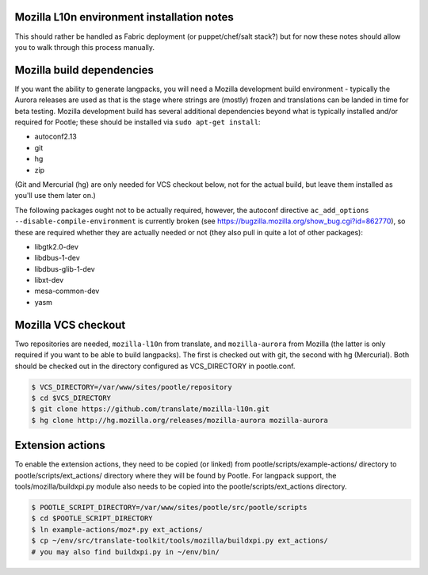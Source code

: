 Mozilla L10n environment installation notes
===========================================

This should rather be handled as Fabric deployment (or puppet/chef/salt
stack?) but for now these notes should allow you to walk through this
process manually.

Mozilla build dependencies
==========================

If you want the ability to generate langpacks, you will need a Mozilla
development build environment - typically the Aurora releases are used as
that is the stage where strings are (mostly) frozen and translations can
be landed in time for beta testing.  Mozilla development build has several
additional dependencies beyond what is typically installed and/or required
for Pootle; these should be installed via ``sudo apt-get install``:

* autoconf2.13
* git
* hg
* zip

(Git and Mercurial (hg) are only needed for VCS checkout below, not for
the actual build, but leave them installed as you'll use them later on.)

The following packages ought not to be actually required, however, the
autoconf directive ``ac_add_options --disable-compile-environment`` is
currently broken (see https://bugzilla.mozilla.org/show_bug.cgi?id=862770),
so these are required whether they are actually needed or not (they also
pull in quite a lot of other packages):

* libgtk2.0-dev
* libdbus-1-dev
* libdbus-glib-1-dev
* libxt-dev
* mesa-common-dev
* yasm


Mozilla VCS checkout
====================

Two repositories are needed, ``mozilla-l10n`` from translate, and
``mozilla-aurora`` from Mozilla (the latter is only required if you want
to be able to build langpacks).  The first is checked out with git, the
second with hg (Mercurial).  Both should be checked out in the directory
configured as VCS_DIRECTORY in pootle.conf.

.. code-block:: bash

    $ VCS_DIRECTORY=/var/www/sites/pootle/repository
    $ cd $VCS_DIRECTORY
    $ git clone https://github.com/translate/mozilla-l10n.git
    $ hg clone http://hg.mozilla.org/releases/mozilla-aurora mozilla-aurora
    
Extension actions
=================

To enable the extension actions, they need to be copied (or linked) from
pootle/scripts/example-actions/ directory to pootle/scripts/ext_actions/
directory where they will be found by Pootle.  For langpack support, the
tools/mozilla/buildxpi.py module also needs to be copied into the
pootle/scripts/ext_actions directory.

.. code-block:: bash

    $ POOTLE_SCRIPT_DIRECTORY=/var/www/sites/pootle/src/pootle/scripts
    $ cd $POOTLE_SCRIPT_DIRECTORY
    $ ln example-actions/moz*.py ext_actions/
    $ cp ~/env/src/translate-toolkit/tools/mozilla/buildxpi.py ext_actions/
    # you may also find buildxpi.py in ~/env/bin/
